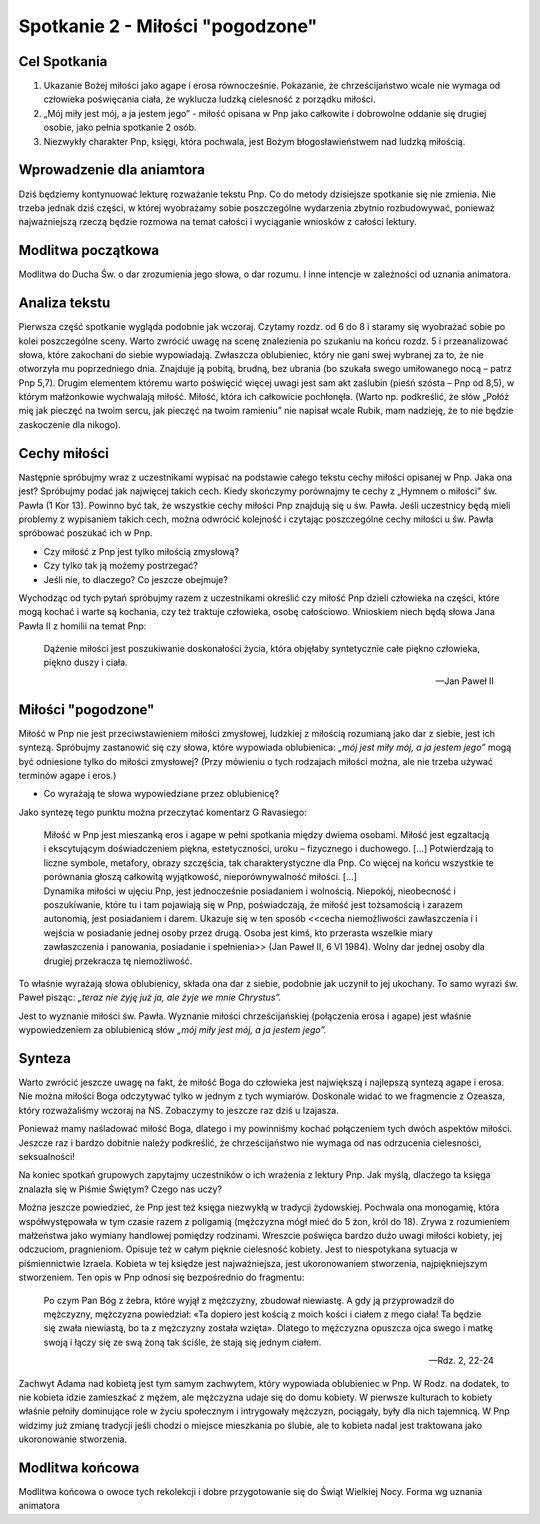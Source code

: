 *******************************************
Spotkanie 2 - Miłości "pogodzone"
*******************************************

=====================================
Cel Spotkania
=====================================

1. Ukazanie Bożej miłości jako agape i erosa równocześnie. Pokazanie, że chrześcijaństwo wcale nie wymaga od człowieka poświęcania ciała, że wyklucza ludzką cielesność z porządku miłości.

2. „Mój miły jest mój, a ja jestem jego” - miłość opisana w Pnp jako całkowite i dobrowolne oddanie się drugiej osobie, jako pełnia spotkanie 2 osób.

3. Niezwykły charakter Pnp, księgi, która pochwala, jest Bożym błogosławieństwem nad ludzką miłością.

==================================
Wprowadzenie dla aniamtora
==================================

Dziś będziemy kontynuować lekturę rozważanie tekstu Pnp. Co do metody dzisiejsze spotkanie się nie zmienia. Nie trzeba jednak dziś części, w której wyobrażamy sobie poszczególne wydarzenia zbytnio rozbudowywać, ponieważ najważniejszą rzeczą będzie rozmowa na temat całości i wyciąganie wniosków z całości lektury.

==================================
Modlitwa początkowa
==================================

Modlitwa do Ducha Św. o dar zrozumienia jego słowa, o dar rozumu. I inne intencje w zależności od uznania animatora.

==================================
Analiza tekstu
==================================

Pierwsza część spotkanie wygląda podobnie jak wczoraj. Czytamy rozdz. od 6 do 8 i staramy się wyobrażać sobie po kolei poszczególne sceny. Warto zwrócić uwagę na scenę znalezienia po szukaniu na końcu rozdz. 5 i przeanalizować słowa, które zakochani do siebie wypowiadają. Zwłaszcza oblubieniec, który nie gani swej wybranej za to, że nie otworzyła mu poprzedniego dnia. Znajduje ją pobitą, brudną, bez ubrania (bo szukała swego umiłowanego nocą – patrz Pnp 5,7). Drugim elementem któremu warto poświęcić więcej uwagi jest sam akt zaślubin (pieśń szósta – Pnp od 8,5), w którym małżonkowie wychwalają miłość. Miłość, która ich całkowicie pochłonęła. (Warto np. podkreślić, że słów „Połóż mię jak pieczęć na twoim sercu, jak pieczęć na twoim ramieniu” nie napisał wcale Rubik, mam nadzieję, że to nie będzie zaskoczenie dla nikogo).

==================================
Cechy miłości
==================================

Następnie spróbujmy wraz z uczestnikami wypisać na podstawie całego tekstu cechy miłości opisanej w Pnp. Jaka ona jest? Spróbujmy podać jak najwięcej takich cech. Kiedy skończymy porównajmy te cechy z „Hymnem o miłości” św. Pawła (1 Kor 13). Powinno być tak, że wszystkie cechy miłości Pnp znajdują się u św. Pawła. Jeśli uczestnicy będą mieli problemy z wypisaniem takich cech, można odwrócić kolejność i czytając poszczególne cechy miłości u św. Pawła spróbować poszukać ich w Pnp.

* Czy miłość z Pnp jest tylko miłością zmysłową?

* Czy tylko tak ją możemy postrzegać?

* Jeśli nie, to dlaczego? Co jeszcze obejmuje?

Wychodząc od tych pytań spróbujmy razem z uczestnikami określić czy miłość Pnp dzieli człowieka na części, które mogą kochać i warte są kochania, czy też traktuje człowieka, osobę całościowo. Wnioskiem niech będą słowa Jana Pawła II z homilii na temat Pnp:

   Dążenie miłości jest poszukiwanie doskonałości życia, która objęłaby syntetycznie całe piękno człowieka, piękno duszy i ciała.

   -- Jan Paweł II

==================================
Miłości "pogodzone"
==================================

Miłość w Pnp nie jest przeciwstawieniem miłości zmysłowej, ludzkiej z miłością rozumianą jako dar z siebie, jest ich syntezą. Spróbujmy zastanowić się czy słowa, które wypowiada oblubienica: *„mój jest miły mój, a ja jestem jego”* mogą być odniesione tylko do miłości zmysłowej? (Przy mówieniu o tych rodzajach miłości można, ale nie trzeba używać terminów agape i eros.)

* Co wyrażają te słowa wypowiedziane przez oblubienicę?

Jako syntezę tego punktu można przeczytać komentarz G Ravasiego:

   | Miłość w Pnp jest mieszanką eros i agape w pełni spotkania między dwiema osobami. Miłość jest egzaltacją i ekscytującym doświadczeniem piękna, estetyczności, uroku – fizycznego i duchowego. [...] Potwierdzają to liczne symbole, metafory, obrazy szczęścia, tak charakterystyczne dla Pnp. Co więcej na końcu wszystkie te porównania głoszą całkowitą wyjątkowość, nieporównywalność miłości. [...]
   | Dynamika miłości w ujęciu Pnp, jest jednocześnie posiadaniem i wolnością. Niepokój, nieobecność i poszukiwanie, które tu i tam pojawiają się w Pnp, poświadczają, że miłość jest tożsamością i zarazem autonomią, jest posiadaniem i darem. Ukazuje się w ten sposób <<cecha niemożliwości zawłaszczenia i i wejścia w posiadanie jednej osoby przez drugą. Osoba jest kimś, kto przerasta wszelkie miary zawłaszczenia i panowania, posiadanie i spełnienia>> (Jan Paweł II, 6 VI 1984). Wolny dar jednej osoby dla drugiej przekracza tę niemożliwość.

To właśnie wyrażają słowa oblubienicy, składa ona dar z siebie, podobnie jak uczynił to jej ukochany. To samo wyrazi św. Paweł pisząc: *„teraz nie żyję już ja, ale żyje we mnie Chrystus”.*

Jest to wyznanie miłości św. Pawła. Wyznanie miłości chrześcijańskiej (połączenia erosa i agape) jest właśnie wypowiedzeniem za oblubienicą słów *„mój miły jest mój, a ja jestem jego”.*

==================================
Synteza
==================================

Warto zwrócić jeszcze uwagę na fakt, że miłość Boga do człowieka jest największą i najlepszą syntezą agape i erosa. Nie można miłości Boga odczytywać tylko w jednym z tych wymiarów. Doskonale widać to we fragmencie z Ozeasza, który rozważaliśmy wczoraj na NS. Zobaczymy to jeszcze raz dziś u Izajasza.

Ponieważ mamy naśladować miłość Boga, dlatego i my powinniśmy kochać połączeniem tych dwóch aspektów miłości. Jeszcze raz i bardzo dobitnie należy podkreślić, że chrześcijaństwo nie wymaga od nas odrzucenia cielesności, seksualności!

Na koniec spotkań grupowych zapytajmy uczestników o ich wrażenia z lektury Pnp. Jak myślą, dlaczego ta księga znalazła się w Piśmie Świętym? Czego nas uczy?

Można jeszcze powiedzieć, że Pnp jest też księga niezwykłą w tradycji żydowskiej. Pochwala ona monogamię, która współwystępowała w tym czasie razem z poligamią (mężczyzna mógł mieć do 5 żon, król do 18). Zrywa z rozumieniem małżeństwa jako wymiany handlowej pomiędzy rodzinami. Wreszcie poświęca bardzo dużo uwagi miłości kobiety, jej odczuciom, pragnieniom. Opisuje też w całym pięknie cielesność kobiety. Jest to niespotykana sytuacja w piśmiennictwie Izraela. Kobieta w tej księdze jest najważniejsza, jest ukoronowaniem stworzenia, najpiękniejszym stworzeniem. Ten opis w Pnp odnosi się bezpośrednio do fragmentu:

   Po czym Pan Bóg z żebra, które wyjął z mężczyzny, zbudował niewiastę. A gdy ją przyprowadził do mężczyzny, mężczyzna powiedział: «Ta dopiero jest kością z moich kości i ciałem z mego ciała! Ta będzie się zwała niewiastą, bo ta z mężczyzny została wzięta». Dlatego to mężczyzna opuszcza ojca swego i matkę swoją i łączy się ze swą żoną tak ściśle, że stają się jednym ciałem.

   -- Rdz. 2, 22-24

Zachwyt Adama nad kobietą jest tym samym zachwytem, który wypowiada oblubieniec w Pnp. W Rodz. na dodatek, to nie kobieta idzie zamieszkać z mężem, ale mężczyzna udaje się do domu kobiety. W pierwsze kulturach to kobiety właśnie pełniły dominujące role w życiu społecznym i intrygowały mężczyzn, pociągały, były dla nich tajemnicą. W Pnp widzimy
już zmianę tradycji jeśli chodzi o miejsce mieszkania po ślubie, ale to kobieta nadal jest traktowana jako ukoronowanie stworzenia.

==================================
Modlitwa końcowa
==================================

Modlitwa końcowa o owoce tych rekolekcji i dobre przygotowanie się do Świąt Wielkiej Nocy. Forma wg uznania animatora
